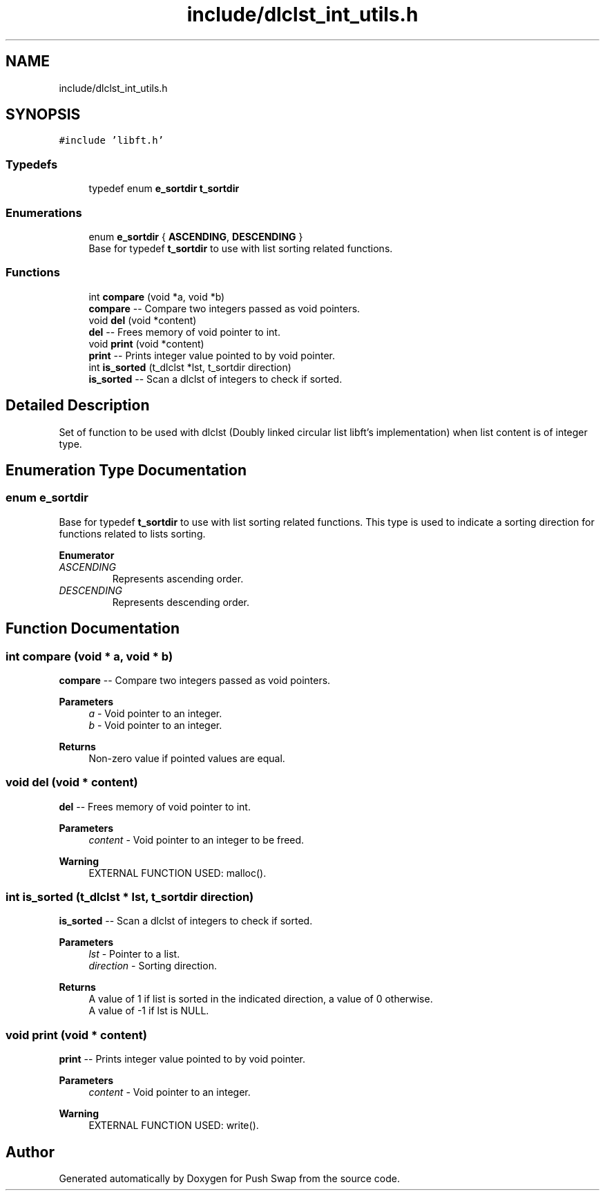 .TH "include/dlclst_int_utils.h" 3 "Fri Feb 9 2024" "Version 2024-02-09" "Push Swap" \" -*- nroff -*-
.ad l
.nh
.SH NAME
include/dlclst_int_utils.h
.SH SYNOPSIS
.br
.PP
\fC#include 'libft\&.h'\fP
.br

.SS "Typedefs"

.in +1c
.ti -1c
.RI "typedef enum \fBe_sortdir\fP \fBt_sortdir\fP"
.br
.in -1c
.SS "Enumerations"

.in +1c
.ti -1c
.RI "enum \fBe_sortdir\fP { \fBASCENDING\fP, \fBDESCENDING\fP }"
.br
.RI "Base for typedef \fBt_sortdir\fP to use with list sorting related functions\&. "
.in -1c
.SS "Functions"

.in +1c
.ti -1c
.RI "int \fBcompare\fP (void *a, void *b)"
.br
.RI "\fBcompare\fP -- Compare two integers passed as void pointers\&. "
.ti -1c
.RI "void \fBdel\fP (void *content)"
.br
.RI "\fBdel\fP -- Frees memory of void pointer to int\&. "
.ti -1c
.RI "void \fBprint\fP (void *content)"
.br
.RI "\fBprint\fP -- Prints integer value pointed to by void pointer\&. "
.ti -1c
.RI "int \fBis_sorted\fP (t_dlclst *lst, t_sortdir direction)"
.br
.RI "\fBis_sorted\fP -- Scan a dlclst of integers to check if sorted\&. "
.in -1c
.SH "Detailed Description"
.PP 
Set of function to be used with dlclst (Doubly linked circular list libft's implementation) when list content is of integer type\&. 
.SH "Enumeration Type Documentation"
.PP 
.SS "enum \fBe_sortdir\fP"

.PP
Base for typedef \fBt_sortdir\fP to use with list sorting related functions\&. This type is used to indicate a sorting direction for functions related to lists sorting\&. 
.PP
\fBEnumerator\fP
.in +1c
.TP
\fB\fIASCENDING \fP\fP
Represents ascending order\&. 
.TP
\fB\fIDESCENDING \fP\fP
Represents descending order\&. 
.SH "Function Documentation"
.PP 
.SS "int compare (void * a, void * b)"

.PP
\fBcompare\fP -- Compare two integers passed as void pointers\&. 
.PP
\fBParameters\fP
.RS 4
\fIa\fP - Void pointer to an integer\&.
.br
\fIb\fP - Void pointer to an integer\&.
.RE
.PP
\fBReturns\fP
.RS 4
Non-zero value if pointed values are equal\&. 
.RE
.PP

.SS "void del (void * content)"

.PP
\fBdel\fP -- Frees memory of void pointer to int\&. 
.PP
\fBParameters\fP
.RS 4
\fIcontent\fP - Void pointer to an integer to be freed\&.
.RE
.PP
\fBWarning\fP
.RS 4
EXTERNAL FUNCTION USED: malloc()\&. 
.RE
.PP

.SS "int is_sorted (t_dlclst * lst, t_sortdir direction)"

.PP
\fBis_sorted\fP -- Scan a dlclst of integers to check if sorted\&. 
.PP
\fBParameters\fP
.RS 4
\fIlst\fP - Pointer to a list\&.
.br
\fIdirection\fP - Sorting direction\&.
.RE
.PP
\fBReturns\fP
.RS 4
A value of 1 if list is sorted in the indicated direction, a value of 0 otherwise\&. 
.br
 A value of -1 if lst is NULL\&. 
.RE
.PP

.SS "void print (void * content)"

.PP
\fBprint\fP -- Prints integer value pointed to by void pointer\&. 
.PP
\fBParameters\fP
.RS 4
\fIcontent\fP - Void pointer to an integer\&.
.RE
.PP
\fBWarning\fP
.RS 4
EXTERNAL FUNCTION USED: write()\&. 
.RE
.PP

.SH "Author"
.PP 
Generated automatically by Doxygen for Push Swap from the source code\&.
